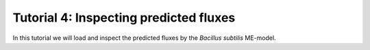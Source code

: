 Tutorial 4: Inspecting predicted fluxes
----------------------------------------------

In this tutorial we will load and inspect the predicted fluxes by the *Bacillus subtilis* ME-model.